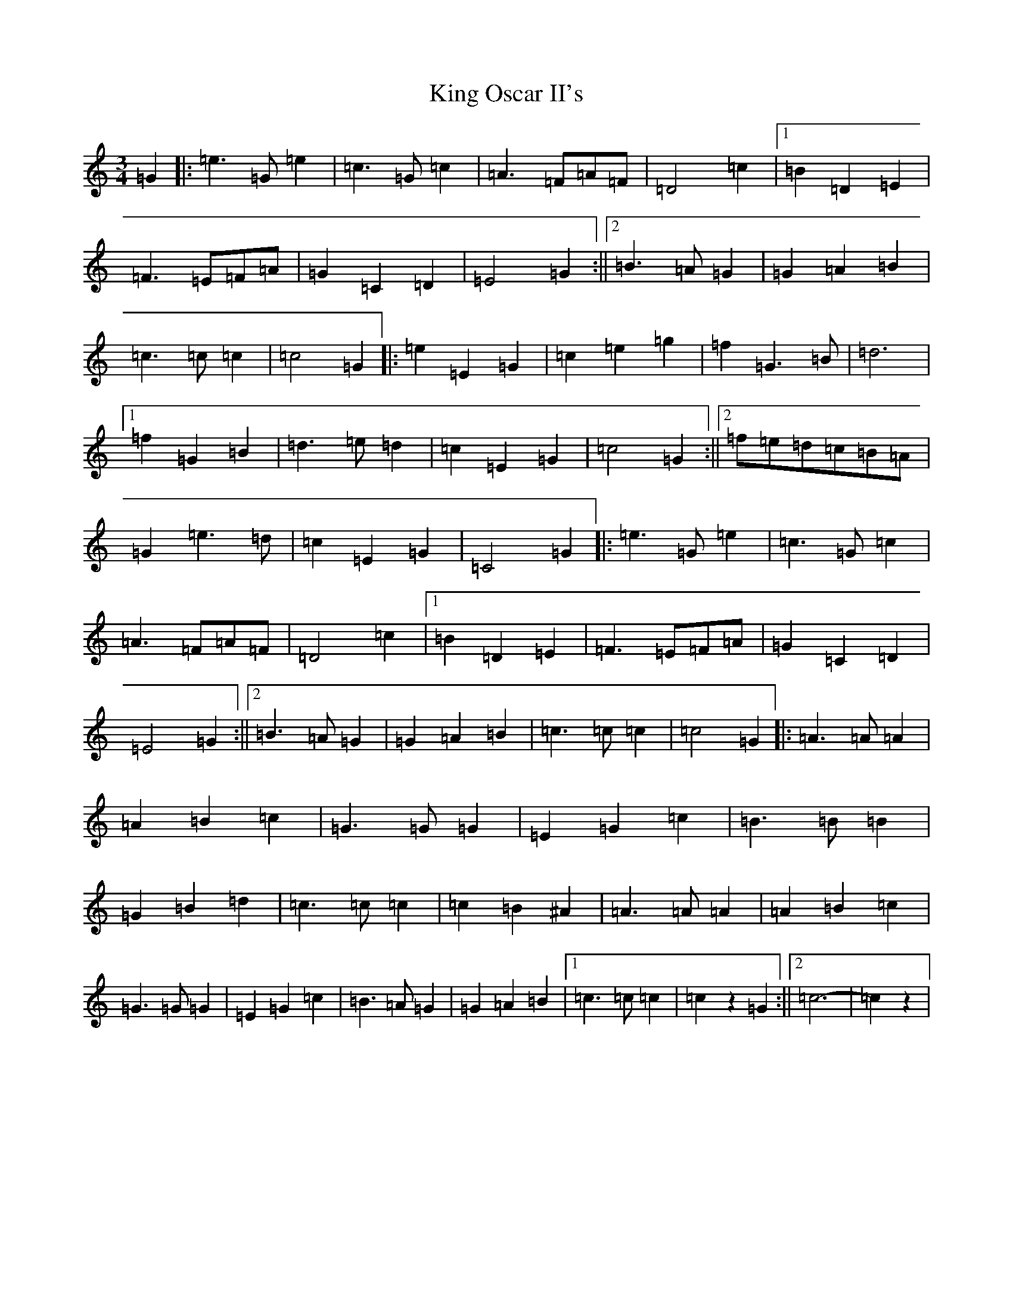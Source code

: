 X: 11514
T: King Oscar II's
S: https://thesession.org/tunes/6796#setting6796
R: waltz
M:3/4
L:1/8
K: C Major
=G2|:=e2>=G2=e2|=c2>=G2=c2|=A2>=F2=A=F|=D4=c2|1=B2=D2=E2|=F2>=E2=F=A|=G2=C2=D2|=E4=G2:||2=B2>=A2=G2|=G2=A2=B2|=c2>=c2=c2|=c4=G2|:=e2=E2=G2|=c2=e2=g2|=f2=G2>=B2|=d6|1=f2=G2=B2|=d2>=e2=d2|=c2=E2=G2|=c4=G2:||2=f=e=d=c=B=A|=G2=e2>=d2|=c2=E2=G2|=C4=G2|:=e2>=G2=e2|=c2>=G2=c2|=A2>=F2=A=F|=D4=c2|1=B2=D2=E2|=F2>=E2=F=A|=G2=C2=D2|=E4=G2:||2=B2>=A2=G2|=G2=A2=B2|=c2>=c2=c2|=c4=G2|:=A2>=A2=A2|=A2=B2=c2|=G2>=G2=G2|=E2=G2=c2|=B2>=B2=B2|=G2=B2=d2|=c2>=c2=c2|=c2=B2^A2|=A2>=A2=A2|=A2=B2=c2|=G2>=G2=G2|=E2=G2=c2|=B2>=A2=G2|=G2=A2=B2|1=c2>=c2=c2|=c2z2=G2:||2=c6-|=c2z2|